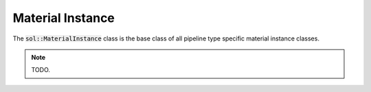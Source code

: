 Material Instance
=================

The :code:`sol::MaterialInstance` class is the base class of all pipeline type specific material instance classes.

.. note::

    TODO.
